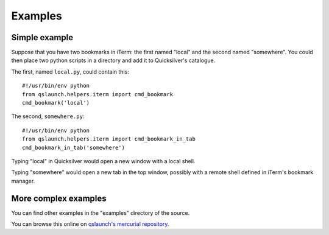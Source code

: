 .. -*- Mode: reStructuredText; tab-width: 4; indent-tabs-mode: nil; coding: utf-8 -*-

Examples
=============================================================================

Simple example
-----------------------------------------------------------------------------

Suppose that you have two bookmarks in iTerm: the first named "local" and the
second named "somewhere".
You could then place two python scripts in a directory and add it to
Quicksilver's catalogue.

The first, named ``local.py``, could contain this::

    #!/usr/bin/env python
    from qslaunch.helpers.iterm import cmd_bookmark
    cmd_bookmark('local')

The second, ``somewhere.py``::

    #!/usr/bin/env python
    from qslaunch.helpers.iterm import cmd_bookmark_in_tab
    cmd_bookmark_in_tab('somewhere')

Typing "local" in Quicksilver would open a new window with a local shell.

Typing "somewhere" would open a new tab in the top window, possibly
with a remote shell defined in iTerm's bookmark manager.

More complex examples
-----------------------------------------------------------------------------

You can find other examples in the "examples" directory of the source.

You can browse this online on `qslaunch's mercurial repository <http://greyworld.net/qslaunch/hg/>`_.

